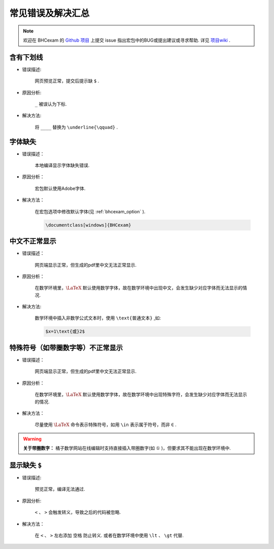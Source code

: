 .. _common_error:

常见错误及解决汇总
========================

.. note:: 欢迎在 BHCexam 的 `Github 项目 <https://github.com/mathedu4all/bhcexam/issues>`_ 上提交 issue 指出宏包中的BUG或提出建议或寻求帮助. 详见 `项目wiki <https://github.com/mathedu4all/bhcexam/wiki>`_ .

含有下划线
----------------------

* 错误描述:

    网页预览正常，提交后提示缺 ``$`` .

    .. image:: ../_static/underline_error.png

* 原因分析:

    ``_`` 被误认为下标.

* 解决方法:

    将 ``____`` 替换为 ``\underline{\qquad}`` .


字体缺失
-----------------

* 错误描述：

    本地编译显示字体缺失错误.

    .. image:: ../_static/font_error.jpg

* 原因分析：

    宏包默认使用Adobe字体.

* 解决方法：

    在宏包选项中修改默认字体(见 :ref:`bhcexam_option` ).

    .. code-block:: latex

        \documentclass[windows]{BHCexam}


中文不正常显示
-----------------

* 错误描述：

    网页端显示正常，但生成的pdf里中文无法正常显示.

    .. image:: ../_static/chinese_math_tex.png
        :width: 600px

    .. image:: ../_static/chinese_math_pdf.png
        :width: 300px


* 原因分析：

    在数学环境里，:math:`\LaTeX` 默认使用数学字体，故在数学环境中出现中文，会发生缺少对应字体而无法显示的情况.

* 解决方法:

    数学环境中插入非数学公式文本时，使用 ``\text{普通文本}`` ,如:

    .. code-block:: latex

        $x=1\text{或}2$

特殊符号（如带圈数字等）不正常显示
--------------------------------------------

* 错误描述：

    网页端显示正常，但生成的pdf里中文无法正常显示.


* 原因分析：

    在数学环境里，:math:`\LaTeX` 默认使用数学字体，故在数学环境中出现特殊字符，会发生缺少对应字体而无法显示的情况.

* 解决方法：

    尽量使用 :math:`\LaTeX` 命令表示特殊符号，如用 ``\in`` 表示属于符号，而非 ``∈`` .

.. seealso:: **入门指南：** :ref:`latex_tutorial`

.. warning:: **关于带圈数字：** 橘子数学网站在线编辑时支持直接插入带圈数字(如 ``①`` )，但要求其不能出现在数学环境中.

显示缺失 ``$``
----------------------------------

* 错误描述:

    预览正常，编译无法通过.

.. image:: ../_static/math_missing_dollar.png

* 原因分析:

    ``<`` 、 ``>`` 会触发转义，导致之后的代码被忽略.

* 解决方法：

    在 ``<`` 、 ``>`` 左右添加 ``空格`` 防止转义. 或者在数学环境中使用 ``\lt`` 、 ``\gt`` 代替.
